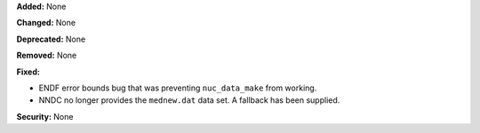 **Added:** None

**Changed:** None

**Deprecated:** None

**Removed:** None

**Fixed:**

* ENDF error bounds bug that was preventing ``nuc_data_make`` from working.
* NNDC no longer provides the ``mednew.dat`` data set. A fallback has been
  supplied.

**Security:** None

